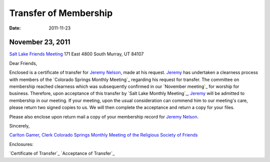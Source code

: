 ======================
Transfer of Membership
======================
:Date: $Date: 2011-11-23 17:30:48 +0000 (Wed, 23 Nov 2011) $


November 23, 2011
-----------------
`Salt Lake Friends Meeting`_
171 East 4800 South 
Murray, UT 84107

Dear Friends,

Enclosed is a certificate of transfer for `Jeremy Nelson`_, made at his 
request. `Jeremy`_ has undertaken a clearness process with members of the 
`Colorado Springs Monthly Meeting`_ regarding his request for transfer.  The 
committee on membership reached clearness which was subsequently confirmed in 
our `November meeting`_ for worship for business.  Therefore, upon acceptance 
of this transfer by `Salt Lake Monthly Meeting`_, `Jeremy`_ will be admitted to
membership in our meeting.  If your meeting, upon the usual consideration can 
commend him to our meeting's care, please return two signed copies to us.  We 
will then complete the acceptance and return a copy for your files.

Please also enclose upon return mail a copy of your membership record for 
`Jeremy Nelson`_.

Sincerely,

`Carlton Gamer`_, `Clerk`_
`Colorado Springs Monthly Meeting of the Religious Society of Friends`_

Enclosures:

`Certificate of Transfer`_
`Acceptance of Transfer`_

.. _`Carlton Gamer`: http://coloradospringsquakers.org/friends/CarltonGamer/
.. _`Jeremy`: http://coloradospringsquakers.org/friends/JeremyNelson/
.. _`Jeremy Nelson`: http://coloradospringsquakers.org/friends/JeremyNelson/
.. _`Clerk`: http://coloradospringsquakers.org/clerk/
.. _`Colorado Springs Monthly Meeting of the Religious Society of Friends`: http://coloradospringsquakers.org/
.. _`Salt Lake Friends Meeting`: http://www.saltlakequakers.org/
 
